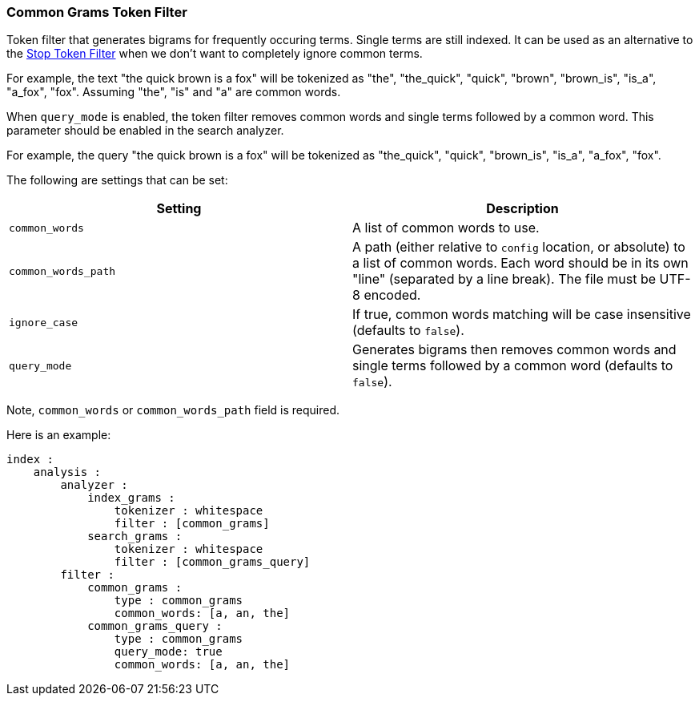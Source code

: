 [[analysis-common-grams-tokenfilter]]
=== Common Grams Token Filter

Token filter that generates bigrams for frequently occuring terms.
Single terms are still indexed. It can be used as an alternative to the
<<analysis-stop-tokenfilter,Stop
Token Filter>> when we don't want to completely ignore common terms.

For example, the text "the quick brown is a fox" will be tokenized as
"the", "the_quick", "quick", "brown", "brown_is", "is_a", "a_fox",
"fox". Assuming "the", "is" and "a" are common words.

When `query_mode` is enabled, the token filter removes common words and
single terms followed by a common word. This parameter should be enabled
in the search analyzer.

For example, the query "the quick brown is a fox" will be tokenized as
"the_quick", "quick", "brown_is", "is_a", "a_fox", "fox".

The following are settings that can be set:

[cols="<,<",options="header",]
|=======================================================================
|Setting |Description
|`common_words` |A list of common words to use.

|`common_words_path` |A path (either relative to `config` location, or
absolute) to a list of common words. Each word should be in its own
"line" (separated by a line break). The file must be UTF-8 encoded.

|`ignore_case` |If true, common words matching will be case insensitive
(defaults to `false`).

|`query_mode` |Generates bigrams then removes common words and single
terms followed by a common word (defaults to `false`).
|=======================================================================

Note, `common_words` or `common_words_path` field is required.

Here is an example:

[source,js]
--------------------------------------------------
index :
    analysis :
        analyzer :
            index_grams :
                tokenizer : whitespace
                filter : [common_grams]
            search_grams :
                tokenizer : whitespace
                filter : [common_grams_query]
        filter :
            common_grams :
                type : common_grams
                common_words: [a, an, the]                
            common_grams_query :
                type : common_grams
                query_mode: true
                common_words: [a, an, the]                
--------------------------------------------------
